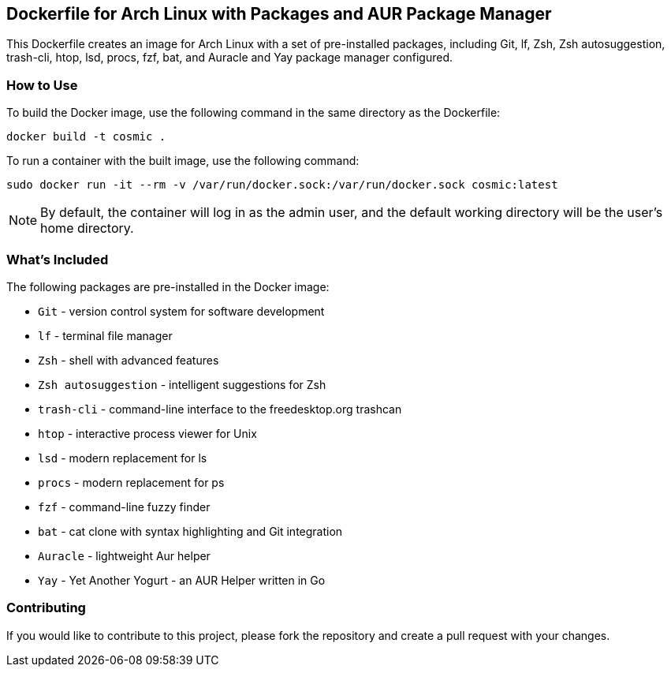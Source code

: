 == Dockerfile for Arch Linux with Packages and AUR Package Manager

This Dockerfile creates an image for Arch Linux with a set of pre-installed packages, including Git, lf, Zsh, Zsh autosuggestion, trash-cli, htop, lsd, procs, fzf, bat, and Auracle and Yay package manager configured.

=== How to Use

To build the Docker image, use the following command in the same directory as the Dockerfile:


[source, sh]
docker build -t cosmic .

To run a container with the built image, use the following command:

[source, sh]
sudo docker run -it --rm -v /var/run/docker.sock:/var/run/docker.sock cosmic:latest


NOTE: By default, the container will log in as the admin user, and the default working directory will be the user's home directory.

=== What's Included

The following packages are pre-installed in the Docker image:

- `Git` - version control system for software development
- `lf` - terminal file manager
- `Zsh` - shell with advanced features
- `Zsh autosuggestion` - intelligent suggestions for Zsh
- `trash-cli` - command-line interface to the freedesktop.org trashcan
- `htop` - interactive process viewer for Unix
- `lsd` - modern replacement for ls
- `procs` - modern replacement for ps
- `fzf` - command-line fuzzy finder
- `bat` - cat clone with syntax highlighting and Git integration
- `Auracle` - lightweight Aur helper
- `Yay` - Yet Another Yogurt - an AUR Helper written in Go

=== Contributing

If you would like to contribute to this project, please fork the repository and create a pull request with your changes.


